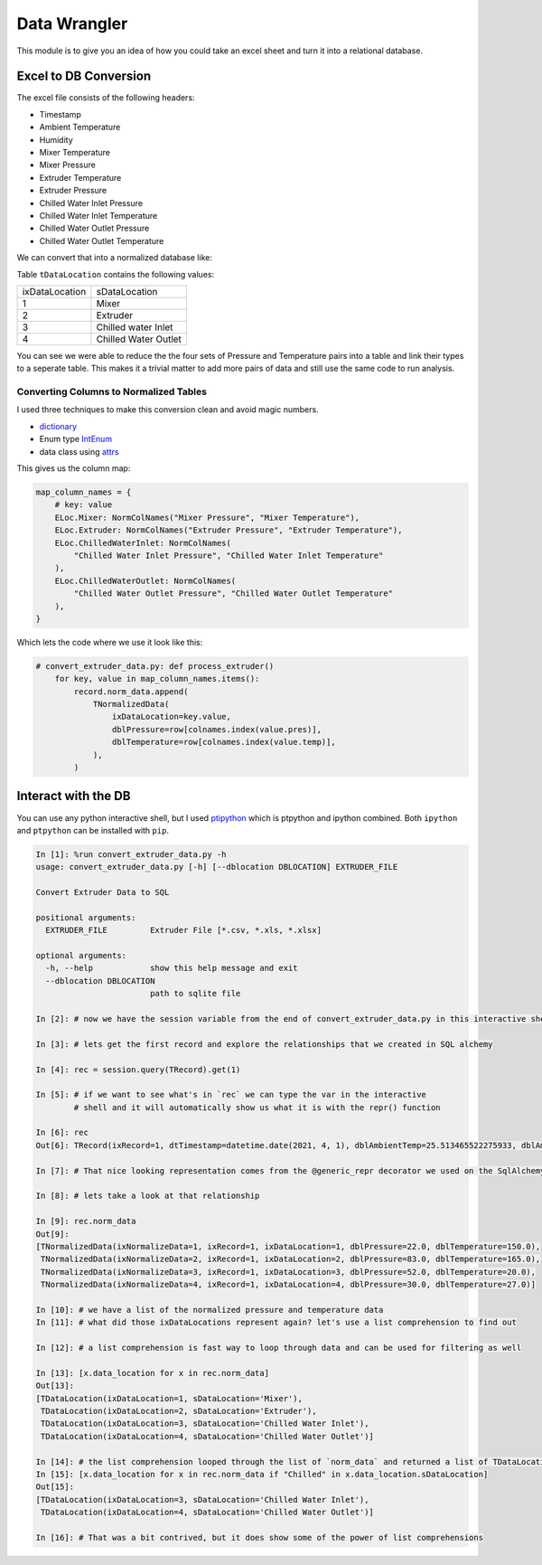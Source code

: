 =============
Data Wrangler
=============

This module is to give you an idea of how you could take an excel
sheet and turn it into a relational database.

Excel to DB Conversion
----------------------

The excel file consists of the following headers:

- Timestamp
- Ambient Temperature
- Humidity
- Mixer Temperature
- Mixer Pressure
- Extruder Temperature
- Extruder Pressure
- Chilled Water Inlet Pressure
- Chilled Water Inlet Temperature
- Chilled Water Outlet Pressure
- Chilled Water Outlet Temperature

We can convert that into a normalized database like:

.. image:: extruder_db.png
           :alt: Extruder Database

Table ``tDataLocation`` contains the following values:

+--------------+-----------------------+
|ixDataLocation|sDataLocation          |
+--------------+-----------------------+
|1             |Mixer                  |
+--------------+-----------------------+
|2             |Extruder               |
+--------------+-----------------------+
|3             |Chilled water Inlet    |
+--------------+-----------------------+
|4             |Chilled Water Outlet   |
+--------------+-----------------------+

You can see we were able to reduce the the four sets of Pressure and
Temperature pairs into a table and link their types to a seperate
table. This makes it a trivial matter to add more pairs of data and
still use the same code to run analysis.

Converting Columns to Normalized Tables
^^^^^^^^^^^^^^^^^^^^^^^^^^^^^^^^^^^^^^^

I used three techniques to make this conversion clean and avoid magic numbers.

- `dictionary <https://docs.python.org/3/tutorial/datastructures.html#dictionaries>`_
- Enum type `IntEnum <https://docs.python.org/3/library/enum.html?#enum.IntEnum>`_
- data class using `attrs <https://www.attrs.org/en/stable/examples.html>`_

This gives us the column map:

.. code-block:: python
    
    map_column_names = {
        # key: value
        ELoc.Mixer: NormColNames("Mixer Pressure", "Mixer Temperature"),
        ELoc.Extruder: NormColNames("Extruder Pressure", "Extruder Temperature"),
        ELoc.ChilledWaterInlet: NormColNames(
            "Chilled Water Inlet Pressure", "Chilled Water Inlet Temperature"
        ),
        ELoc.ChilledWaterOutlet: NormColNames(
            "Chilled Water Outlet Pressure", "Chilled Water Outlet Temperature"
        ),
    }

Which lets the code where we use it look like this:


.. code-block:: python
    
    # convert_extruder_data.py: def process_extruder()
        for key, value in map_column_names.items():
            record.norm_data.append(
                TNormalizedData(
                    ixDataLocation=key.value,
                    dblPressure=row[colnames.index(value.pres)],
                    dblTemperature=row[colnames.index(value.temp)],
                ),
            )

Interact with the DB
--------------------

You can use any python interactive shell, but I used `ptipython
<https://github.com/prompt-toolkit/ptpython>`_ which is ptpython and
ipython combined. Both ``ipython`` and ``ptpython`` can be installed
with ``pip``.

.. code-block:: python

    In [1]: %run convert_extruder_data.py -h
    usage: convert_extruder_data.py [-h] [--dblocation DBLOCATION] EXTRUDER_FILE
    
    Convert Extruder Data to SQL
    
    positional arguments:
      EXTRUDER_FILE         Extruder File [*.csv, *.xls, *.xlsx]
    
    optional arguments:
      -h, --help            show this help message and exit
      --dblocation DBLOCATION
                            path to sqlite file
    
    In [2]: # now we have the session variable from the end of convert_extruder_data.py in this interactive shell
    
    In [3]: # lets get the first record and explore the relationships that we created in SQL alchemy
    
    In [4]: rec = session.query(TRecord).get(1)
    
    In [5]: # if we want to see what's in `rec` we can type the var in the interactive
            # shell and it will automatically show us what it is with the repr() function
    
    In [6]: rec
    Out[6]: TRecord(ixRecord=1, dtTimestamp=datetime.date(2021, 4, 1), dblAmbientTemp=25.513465522275933, dblAmbientHumidity=50.0)
    
    In [7]: # That nice looking representation comes from the @generic_repr decorator we used on the SqlAlchemy model
    
    In [8]: # lets take a look at that relationship
    
    In [9]: rec.norm_data
    Out[9]:
    [TNormalizedData(ixNormalizeData=1, ixRecord=1, ixDataLocation=1, dblPressure=22.0, dblTemperature=150.0),
     TNormalizedData(ixNormalizeData=2, ixRecord=1, ixDataLocation=2, dblPressure=83.0, dblTemperature=165.0),
     TNormalizedData(ixNormalizeData=3, ixRecord=1, ixDataLocation=3, dblPressure=52.0, dblTemperature=20.0),
     TNormalizedData(ixNormalizeData=4, ixRecord=1, ixDataLocation=4, dblPressure=30.0, dblTemperature=27.0)]
    
    In [10]: # we have a list of the normalized pressure and temperature data
    In [11]: # what did those ixDataLocations represent again? let's use a list comprehension to find out
    
    In [12]: # a list comprehension is fast way to loop through data and can be used for filtering as well
    
    In [13]: [x.data_location for x in rec.norm_data]
    Out[13]:
    [TDataLocation(ixDataLocation=1, sDataLocation='Mixer'),
     TDataLocation(ixDataLocation=2, sDataLocation='Extruder'),
     TDataLocation(ixDataLocation=3, sDataLocation='Chilled Water Inlet'),
     TDataLocation(ixDataLocation=4, sDataLocation='Chilled Water Outlet')]
    
    In [14]: # the list comprehension looped through the list of `norm_data` and returned a list of TDataLocation
    In [15]: [x.data_location for x in rec.norm_data if "Chilled" in x.data_location.sDataLocation]
    Out[15]:
    [TDataLocation(ixDataLocation=3, sDataLocation='Chilled Water Inlet'),
     TDataLocation(ixDataLocation=4, sDataLocation='Chilled Water Outlet')]
    
    In [16]: # That was a bit contrived, but it does show some of the power of list comprehensions
